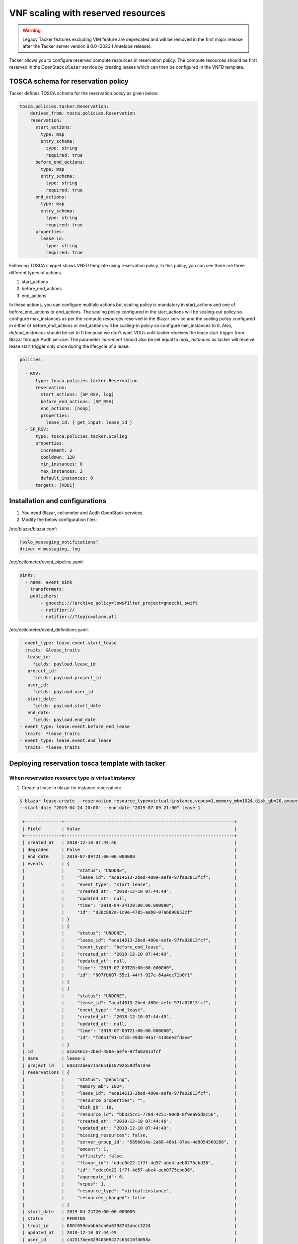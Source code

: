 ..
      Copyright 2018 NTT DATA

      Licensed under the Apache License, Version 2.0 (the "License"); you may
      not use this file except in compliance with the License. You may obtain
      a copy of the License at

          http://www.apache.org/licenses/LICENSE-2.0

      Unless required by applicable law or agreed to in writing, software
      distributed under the License is distributed on an "AS IS" BASIS, WITHOUT
      WARRANTIES OR CONDITIONS OF ANY KIND, either express or implied. See the
      License for the specific language governing permissions and limitations
      under the License.

===================================
VNF scaling with reserved resources
===================================

.. warning::
    Legacy Tacker features excluding VIM feature are deprecated
    and will be removed in the first major release after the Tacker server
    version 9.0.0 (2023.1 Antelope release).

Tacker allows you to configure reserved compute resources in reservation
policy. The compute resources should be first reserved in the OpenStack
``Blazar`` service by creating leases which can then be configured in the
VNFD template.

TOSCA schema for reservation policy
-----------------------------------

Tacker defines TOSCA schema for the reservation policy as given below:

.. code-block:: yaml

  tosca.policies.tacker.Reservation:
      derived_from: tosca.policies.Reservation
      reservation:
        start_actions:
          type: map
          entry_schema:
            type: string
            required: true
        before_end_actions:
          type: map
          entry_schema:
            type: string
            required: true
        end_actions:
          type: map
          entry_schema:
            type: string
            required: true
        properties:
          lease_id:
            type: string
            required: true

Following TOSCA snippet shows VNFD template using reservation policy.
In this policy, you can see there are three different types of actions.

#. start_actions

#. before_end_actions

#. end_actions

In these actions, you can configure multiple actions but scaling policy is
mandatory in start_actions and one of before_end_actions or end_actions.
The scaling policy configured in the start_actions will be scaling-out policy
so configure max_instances as per the compute resources reserved in the Blazar
service and the scaling policy configured in either of before_end_actions or
end_actions will be scaling-in policy so configure min_instances to 0.
Also, `default_instances` should be set to 0 because we don't want VDUs until
tacker receives the lease start trigger from Blazar through Aodh service.
The parameter `increment` should also be set equal to `max_instances` as
tacker will receive lease start trigger only once during the lifecycle
of a lease.

.. code-block:: yaml

  policies:

    - RSV:
        type: tosca.policies.tacker.Reservation
        reservation:
          start_actions: [SP_RSV, log]
          before_end_actions: [SP_RSV]
          end_actions: [noop]
          properties:
            lease_id: { get_input: lease_id }
    - SP_RSV:
        type: tosca.policies.tacker.Scaling
        properties:
          increment: 2
          cooldown: 120
          min_instances: 0
          max_instances: 2
          default_instances: 0
        targets: [VDU1]


Installation and configurations
-------------------------------

1. You need Blazar, ceilometer and Aodh OpenStack services.

2. Modify the below configuration files:

/etc/blazar/blazar.conf:

.. code-block:: yaml

    [oslo_messaging_notifications]
    driver = messaging, log

/etc/ceilometer/event_pipeline.yaml:

.. code-block:: yaml

    sinks:
      - name: event_sink
        transformers:
        publishers:
            - gnocchi://?archive_policy=low&filter_project=gnocchi_swift
            - notifier://
            - notifier://?topic=alarm.all

/etc/ceilometer/event_definitions.yaml:

.. code-block:: yaml

    - event_type: lease.event.start_lease
      traits: &lease_traits
       lease_id:
         fields: payload.lease_id
       project_id:
         fields: payload.project_id
       user_id:
         fields: payload.user_id
       start_date:
         fields: payload.start_date
       end_date:
         fields: payload.end_date
    - event_type: lease.event.before_end_lease
      traits: *lease_traits
    - event_type: lease.event.end_lease
      traits: *lease_traits


Deploying reservation tosca template with tacker
------------------------------------------------

When reservation resource type is virtual:instance
~~~~~~~~~~~~~~~~~~~~~~~~~~~~~~~~~~~~~~~~~~~~~~~~~~

1. Create a lease in blazar for instance reservation:

.. sourcecode:: console

   $ blazar lease-create --reservation resource_type=virtual:instance,vcpus=1,memory_mb=1024,disk_gb=20,amount=0,affinity=False
   --start-date "2019-04-24 20:00" --end-date "2019-07-09 21:00" lease-1

    +--------------+-----------------------------------------------------------------+
    | Field        | Value                                                           |
    +--------------+-----------------------------------------------------------------+
    | created_at   | 2018-12-10 07:44:46                                             |
    | degraded     | False                                                           |
    | end_date     | 2019-07-09T21:00:00.000000                                      |
    | events       | {                                                               |
    |              |     "status": "UNDONE",                                         |
    |              |     "lease_id": "aca14613-2bed-480e-aefe-97fa02813fcf",         |
    |              |     "event_type": "start_lease",                                |
    |              |     "created_at": "2018-12-10 07:44:49",                        |
    |              |     "updated_at": null,                                         |
    |              |     "time": "2019-04-24T20:00:00.000000",                       |
    |              |     "id": "038c882a-1c9e-4785-aab0-07a6898653cf"                |
    |              | }                                                               |
    |              | {                                                               |
    |              |     "status": "UNDONE",                                         |
    |              |     "lease_id": "aca14613-2bed-480e-aefe-97fa02813fcf",         |
    |              |     "event_type": "before_end_lease",                           |
    |              |     "created_at": "2018-12-10 07:44:49",                        |
    |              |     "updated_at": null,                                         |
    |              |     "time": "2019-07-09T20:00:00.000000",                       |
    |              |     "id": "607fb807-55e1-44ff-927e-64a4ec71b0f1"                |
    |              | }                                                               |
    |              | {                                                               |
    |              |     "status": "UNDONE",                                         |
    |              |     "lease_id": "aca14613-2bed-480e-aefe-97fa02813fcf",         |
    |              |     "event_type": "end_lease",                                  |
    |              |     "created_at": "2018-12-10 07:44:49",                        |
    |              |     "updated_at": null,                                         |
    |              |     "time": "2019-07-09T21:00:00.000000",                       |
    |              |     "id": "fd6b1f91-bfc8-49d8-94a7-5136ee2fdaee"                |
    |              | }                                                               |
    | id           | aca14613-2bed-480e-aefe-97fa02813fcf                            |
    | name         | lease-1                                                         |
    | project_id   | 683322bea7154651b18792b59df67d4e                                |
    | reservations | {                                                               |
    |              |     "status": "pending",                                        |
    |              |     "memory_mb": 1024,                                          |
    |              |     "lease_id": "aca14613-2bed-480e-aefe-97fa02813fcf",         |
    |              |     "resource_properties": "",                                  |
    |              |     "disk_gb": 10,                                              |
    |              |     "resource_id": "bb335cc1-770d-4251-90d8-8f9ea95dac56",      |
    |              |     "created_at": "2018-12-10 07:44:46",                        |
    |              |     "updated_at": "2018-12-10 07:44:49",                        |
    |              |     "missing_resources": false,                                 |
    |              |     "server_group_id": "589b014e-2a68-48b1-87ee-4e9054560206",  |
    |              |     "amount": 1,                                                |
    |              |     "affinity": false,                                          |
    |              |     "flavor_id": "edcc0e22-1f7f-4d57-abe4-aeb0775cbd36",        |
    |              |     "id": "edcc0e22-1f7f-4d57-abe4-aeb0775cbd36",               |
    |              |     "aggregate_id": 6,                                          |
    |              |     "vcpus": 1,                                                 |
    |              |     "resource_type": "virtual:instance",                        |
    |              |     "resources_changed": false                                  |
    |              | }                                                               |
    | start_date   | 2019-04-24T20:00:00.000000                                      |
    | status       | PENDING                                                         |
    | trust_id     | 080f059dabbb4cb0a6398743abcc3224                                |
    | updated_at   | 2018-12-10 07:44:49                                             |
    | user_id      | c42317bee82940509427c63410fd058a                                |
    +--------------+-----------------------------------------------------------------+

..

2. Replace the flavor, lease_id and server_group_id value in the parameter file
given for reservation with the lease response flavor, lease_id and
server_group_id value.
Ref:
``samples/tosca-templates/vnfd/tosca-vnfd-instance-reservation-param-values.yaml``

.. note::
    The `server_group_id` parameter should be specified in VDU section only
    when reservation resource type is `virtual:instance`. Operator shouldn't
    configure both placement policy under policies and server_group_id in VDU
    in VNFD template otherwise the server_group_id specified in VDU will be
    superseded by the server group that will be created by heat for placement
    policy.

.. code-block:: yaml

   {

   flavor: 'edcc0e22-1f7f-4d57-abe4-aeb0775cbd36',
   lease_id: 'aca14613-2bed-480e-aefe-97fa02813fcf',
   resource_type: 'virtual_instance',
   server_group_id: '8b01bdf8-a47c-49ea-96f1-3504fccfc9d4',

   }

``Sample tosca-template``:

.. sourcecode:: yaml

    tosca_definitions_version: tosca_simple_profile_for_nfv_1_0_0

    description: VNF TOSCA template with flavor input parameters

    metadata:
      template_name: sample-tosca-vnfd-instance-reservation

    topology_template:
      inputs:
        flavor:
          type: string
          description: Flavor Information

        lease_id:
          type: string
          description: lease id

        resource_type:
          type: string
          description: reservation resource type

        server_group_id:
          type: string
          description: server group id

      node_templates:
        VDU1:
          type: tosca.nodes.nfv.VDU.Tacker
          properties:
            image: cirros-0.5.2-x86_64-disk
            flavor: { get_input: flavor }
            reservation_metadata:
              resource_type: { get_input: resource_type }
              id: { get_input: server_group_id }

        CP1:
          type: tosca.nodes.nfv.CP.Tacker
          properties:
            management: true
            order: 0
            anti_spoofing_protection: false
          requirements:
            - virtualLink:
                node: VL1
            - virtualBinding:
                node: VDU1

        VL1:
          type: tosca.nodes.nfv.VL
          properties:
            network_name: net_mgmt
            vendor: Tacker


      policies:
        - RSV:
            type: tosca.policies.tacker.Reservation
            reservation:
              start_actions: [SP_RSV]
              before_end_actions: [SP_RSV]
              end_actions: [noop]
              properties:
                lease_id: { get_input: lease_id }
        - SP_RSV:
            type: tosca.policies.tacker.Scaling
            properties:
              increment: 2
              cooldown: 120
              min_instances: 0
              max_instances: 2
              default_instances: 0
            targets: [VDU1]

..

``Scaling process``

After the lease lifecycle begins in the Blazar service, tacker will receive a
start_lease event at ``2019-04-24T20:00:00``. Tacker will start scaling-out
process and you should notice VDUs will be created as per the ``increment``
value.
Similarly, when before_end_lease event is triggered at ``2019-07-09T20:00``,
tacker will start scaling-in process in which VDUs will be deleted as per the
``increment`` value.

When reservation resource type is physical:host
~~~~~~~~~~~~~~~~~~~~~~~~~~~~~~~~~~~~~~~~~~~~~~~

1. Create a lease for compute host reservation:

.. sourcecode:: console

    $ blazar lease-create --physical-reservation min=1,max=1,hypervisor_properties='[">=", "$vcpus", "2"]' --start-date
    "2019-04-08 12:00" --end-date "2019-07-09 12:00" lease-1

    +--------------+--------------------------------------------------------------+
    | Field        | Value                                                        |
    +--------------+--------------------------------------------------------------+
    | created_at   | 2018-12-10 07:42:44                                          |
    | degraded     | False                                                        |
    | end_date     | 2019-07-09T12:00:00.000000                                   |
    | events       | {                                                            |
    |              |     "status": "UNDONE",                                      |
    |              |     "lease_id": "5caba925-b591-48d9-bafb-6b2b1fc1c934",      |
    |              |     "event_type": "before_end_lease",                        |
    |              |     "created_at": "2018-12-10 07:42:46",                     |
    |              |     "updated_at": null,                                      |
    |              |     "time": "2019-07-09T11:00:00.000000",                    |
    |              |     "id": "62682a3a-07fa-49f9-8f95-5b1d8ea49a7f"             |
    |              | }                                                            |
    |              | {                                                            |
    |              |     "status": "UNDONE",                                      |
    |              |     "lease_id": "5caba925-b591-48d9-bafb-6b2b1fc1c934",      |
    |              |     "event_type": "end_lease",                               |
    |              |     "created_at": "2018-12-10 07:42:46",                     |
    |              |     "updated_at": null,                                      |
    |              |     "time": "2019-07-09T12:00:00.000000",                    |
    |              |     "id": "9f98f8a3-3154-4e8f-b27e-8f61646110d2"             |
    |              | }                                                            |
    |              | {                                                            |
    |              |     "status": "UNDONE",                                      |
    |              |     "lease_id": "5caba925-b591-48d9-bafb-6b2b1fc1c934",      |
    |              |     "event_type": "start_lease",                             |
    |              |     "created_at": "2018-12-10 07:42:46",                     |
    |              |     "updated_at": null,                                      |
    |              |     "time": "2019-04-08T12:00:00.000000",                    |
    |              |     "id": "c9cd4310-ba8e-41da-a6a0-40dc38702fab"             |
    |              | }                                                            |
    | id           | 5caba925-b591-48d9-bafb-6b2b1fc1c934                         |
    | name         | lease-1                                                      |
    | project_id   | 683322bea7154651b18792b59df67d4e                             |
    | reservations | {                                                            |
    |              |     "status": "pending",                                     |
    |              |     "before_end": "default",                                 |
    |              |     "lease_id": "5caba925-b591-48d9-bafb-6b2b1fc1c934",      |
    |              |     "resource_id": "1c05b68f-a94a-4c64-8010-745c3d51dcd8",   |
    |              |     "max": 1,                                                |
    |              |     "created_at": "2018-12-10 07:42:44",                     |
    |              |     "min": 1,                                                |
    |              |     "updated_at": "2018-12-10 07:42:46",                     |
    |              |     "missing_resources": false,                              |
    |              |     "hypervisor_properties": "[\">=\", \"$vcpus\", \"2\"]",  |
    |              |     "resource_properties": "",                               |
    |              |     "id": "c56778a4-028c-4425-8e99-babc049de9dc",            |
    |              |     "resource_type": "physical:host",                        |
    |              |     "resources_changed": false                               |
    |              | }                                                            |
    | start_date   | 2019-04-08T12:00:00.000000                                   |
    | status       | PENDING                                                      |
    | trust_id     | dddffafc804c4063898f0a5d2a6d8709                             |
    | updated_at   | 2018-12-10 07:42:46                                          |
    | user_id      | c42317bee82940509427c63410fd058a                             |
    +--------------+--------------------------------------------------------------+

..

2. Replace the flavor with reservation in tosca-template given for reservation
policy as below:
Ref:
``samples/tosca-templates/vnfd/tosca-vnfd-host-reservation.yaml``

.. note::
    reservation id will be used only when reservation resource type is

    physical:host.

Add lease_id and reservation id in the parameter file.

.. code-block:: yaml

   {

   resource_type: 'physical_host',
   reservation_id: 'c56778a4-028c-4425-8e99-babc049de9dc',
   lease_id: '5caba925-b591-48d9-bafb-6b2b1fc1c934',

   }

``Sample tosca-template``:

.. sourcecode:: yaml

    tosca_definitions_version: tosca_simple_profile_for_nfv_1_0_0

    description: VNF TOSCA template with reservation_id input parameters

    metadata:
      template_name: sample-tosca-vnfd-host-reservation

    topology_template:
      inputs:
        resource_type:
          type: string
          description: reservation resource type

        reservation_id:
          type: string
          description: Reservation Id Information

        lease_id:
          type: string
          description: lease id

      node_templates:
        VDU1:
          type: tosca.nodes.nfv.VDU.Tacker
          properties:
            image: cirros-0.5.2-x86_64-disk
            reservation_metadata:
              resource_type: { get_input: resource_type }
              id: { get_input: reservation_id }

        CP1:
          type: tosca.nodes.nfv.CP.Tacker
          properties:
            management: true
            order: 0
            anti_spoofing_protection: false
          requirements:
            - virtualLink:
                node: VL1
            - virtualBinding:
                node: VDU1

        VL1:
          type: tosca.nodes.nfv.VL
          properties:
            network_name: net_mgmt
            vendor: Tacker

      policies:
        - RSV:
            type: tosca.policies.tacker.Reservation
            reservation:
              start_actions: [SP_RSV]
              before_end_actions: [noop]
              end_actions: [SP_RSV]
              properties:
                lease_id: { get_input: lease_id }
        - SP_RSV:
            type: tosca.policies.tacker.Scaling
            properties:
              increment: 2
              cooldown: 120
              min_instances: 0
              max_instances: 2
              default_instances: 0
            targets: [VDU1]

..

``Scaling process``

After the lease lifecycle begins in the Blazar service, tacker will receive a
start_lease event at ``2019-04-08T12:00:00``. Tacker will start scaling-out
process and you should notice VDUs will be created as per the ``increment``
value.
Similarly, when end_lease event is triggered at ``2019-07-09T12:00``, tacker
will start scaling-in process in which VDUs will be deleted as per the
``increment`` value.
